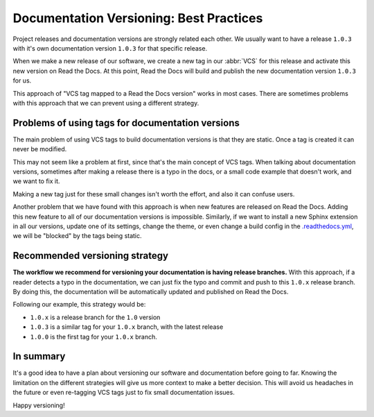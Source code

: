 .. post:: July 23, 2019
   :tags: vcs, versioning
   :author: Manuel
   :location: BCN

.. meta::
   :description lang=en:

      Recommendations about how to do documentation versioning.

Documentation Versioning: Best Practices
========================================

Project releases and documentation versions are strongly related each other.
We usually want to have a release ``1.0.3`` with it's own documentation version ``1.0.3`` for that specific release.

When we make a new release of our software,
we create a new tag in our :abbr:`VCS` for this release and activate this new version on Read the Docs.
At this point, Read the Docs will build and publish the new documentation version ``1.0.3`` for us.

This approach of "VCS tag mapped to a Read the Docs version" works in most cases.
There are sometimes problems with this approach that we can prevent using a different strategy.


Problems of using tags for documentation versions
-------------------------------------------------

The main problem of using VCS tags to build documentation versions is that they are static.
Once a tag is created it can never be modified.

This may not seem like a problem at first, since that's the main concept of VCS tags.
When talking about documentation versions,
sometimes after making a release there is a typo in the docs, or a small code example that doesn't work,
and we want to fix it.

Making a new tag just for these small changes isn't worth the effort, and  also it can confuse users.

Another problem that we have found with this approach is when new features are released on Read the Docs.
Adding this new feature to all of our documentation versions is impossible. 
Similarly, if we want to install a new Sphinx extension in all our versions,
update one of its settings, change the theme,
or even change a build config in the `.readthedocs.yml`_,
we will be "blocked" by the tags being static.


Recommended versioning strategy
-------------------------------

**The workflow we recommend for versioning your documentation is having release branches.**
With this approach, if a reader detects a typo in the documentation,
we can just fix the typo and commit and push to this ``1.0.x`` release branch.
By doing this, the documentation will be automatically updated and published on Read the Docs.

Following our example, this strategy would be:

* ``1.0.x`` is a release branch for the ``1.0`` version
* ``1.0.3`` is a similar tag for your ``1.0.x`` branch, with the latest release
* ``1.0.0`` is the first tag for your ``1.0.x`` branch.


In summary
----------

It's a good idea to have a plan about versioning our software and documentation before going to far.
Knowing the limitation on the different strategies will give us more context to make a better decision.
This will avoid us headaches in the future or even re-tagging VCS tags just to fix small documentation issues.

Happy versioning!

.. _.readthedocs.yml: https://docs.readthedocs.io/page/config-file/v2.html
